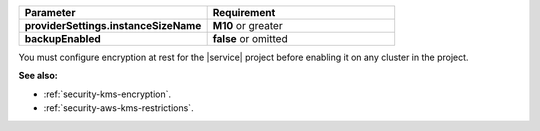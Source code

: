 .. list-table::
   :header-rows: 1
   :stub-columns: 1
   :widths: 50 50

   * - Parameter
     - Requirement
   * - providerSettings.instanceSizeName
     - **M10** or greater
   * - backupEnabled
     - **false** or omitted

You must configure encryption at rest for the |service| project before
enabling it on any cluster in the project.

**See also:**

- :ref:`security-kms-encryption`.
- :ref:`security-aws-kms-restrictions`.

